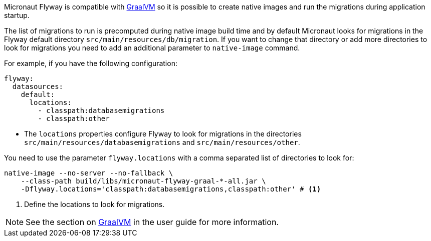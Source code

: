 
Micronaut Flyway is compatible with https://www.graalvm.org/[GraalVM] so it is possible
to create native images and run the migrations during application startup.

The list of migrations to run is precomputed during native image build time and by default Micronaut looks for migrations
in the Flyway default directory `src/main/resources/db/migration`. If you want to change that directory or add more directories
to look for migrations you need to add an additional parameter to `native-image` command.

For example, if you have the following configuration:

[configuration]
----
flyway:
  datasources:
    default:
      locations:
        - classpath:databasemigrations
        - classpath:other
----
- The `locations` properties configure Flyway to look for migrations in the directories `src/main/resources/databasemigrations` and `src/main/resources/other`.

You need to use the parameter `flyway.locations` with a comma separated list of directories to look for:

[source,bash]
----
native-image --no-server --no-fallback \
    --class-path build/libs/micronaut-flyway-graal-*-all.jar \
    -Dflyway.locations='classpath:databasemigrations,classpath:other' # <1>
----
<1> Define the locations to look for migrations.


NOTE: See the section on https://docs.micronaut.io/latest/guide/index.html#graal[GraalVM] in the user guide for more
information.

